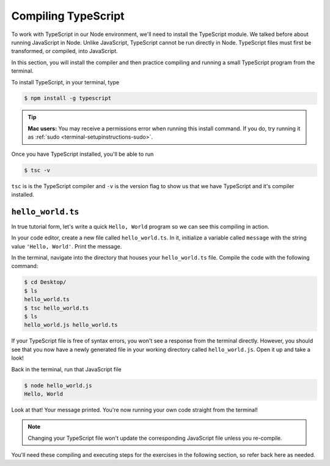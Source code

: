 Compiling TypeScript
====================

To work with TypeScript in our Node environment, we'll need to install the TypeScript
module. We talked before about running JavaScript in Node. Unlike JavaScript, TypeScript
cannot be run directly in Node. TypeScript files must first be transformed, or compiled,
into JavaScript.

In this section, you will install the compiler and then practice compiling and
running a small TypeScript program from the terminal.

To install TypeScript, in your terminal, type

.. sourcecode:: bash

   $ npm install -g typescript

.. tip::

   **Mac users:** You may receive a permissions error when running this install command.
   If you do, try running it as :ref:`sudo <terminal-setupinstructions-sudo>`. 

Once you have TypeScript installed, you'll be able to run 

.. sourcecode:: bash

   $ tsc -v

``tsc`` is is the TypeScript compiler and ``-v`` is the version flag to show us that
we have TypeScript and it's compiler installed. 

``hello_world.ts``
------------------

In true tutorial form, let's write a quick ``Hello, World`` program so we can see this 
compiling in action.

In your code editor, create a new file called ``hello_world.ts``. In it, initialize a 
variable called ``message`` with the string value ``'Hello, World'``. Print the message.

.. sourcecode:: ts
   :linenos:

    let message: string = 'Hello, World';
    console.log(message);


In the terminal, navigate into the directory that houses your ``hello_world.ts`` file. 
Compile the code with the following command:

.. sourcecode:: bash

   $ cd Desktop/
   $ ls 
   hello_world.ts
   $ tsc hello_world.ts
   $ ls
   hello_world.js hello_world.ts

If your TypeScript file is free of syntax errors, you won't see a response from the
terminal directly. However, you should see that you now have a newly generated file
in your working directory called ``hello_world.js``. Open it up and take a look!

Back in the terminal, run that JavaScript file

.. sourcecode:: bash

   $ node hello_world.js
   Hello, World

Look at that! Your message printed. You're now running your own code straight from 
the terminal!

.. note::

   Changing your TypeScript file won't update the corresponding JavaScript file
   unless you re-compile.

You'll need these compiling and executing steps for the exercises in the following 
section, so refer back here as needed.


